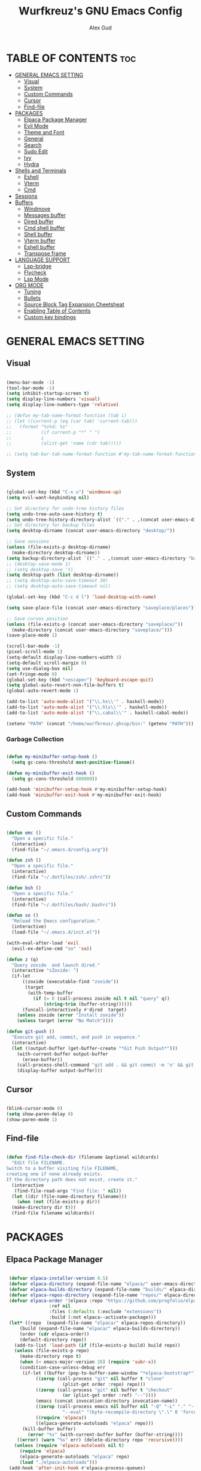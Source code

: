 #+TITLE: Wurfkreuz's GNU Emacs Config
#+AUTHOR: Alex Gud
#+DESCRIPTION: Empty.
#+STARTUP: showeverything ; Wont apply folding
#+OPTIONS: toc:3 ; Table of contents include 3 header levels down

* TABLE OF CONTENTS :toc:
- [[#general-emacs-setting][GENERAL EMACS SETTING]]
  - [[#visual][Visual]]
  - [[#system][System]]
  - [[#custom-commands][Custom Commands]]
  - [[#cursor][Cursor]]
  - [[#find-file][Find-file]]
- [[#packages][PACKAGES]]
  - [[#elpaca-package-manager][Elpaca Package Manager]]
  - [[#evil-mode][Evil Mode]]
  - [[#theme-and-font][Theme and Font]]
  - [[#general][General]]
  - [[#search][Search]]
  - [[#sudo-edit][Sudo Edit]]
  - [[#ivy][Ivy]]
  - [[#hydra][Hydra]]
- [[#shells-and-terminals][Shells and Terminals]]
  - [[#eshell][Eshell]]
  - [[#vterm][Vterm]]
  - [[#cmd][Cmd]]
- [[#sessions][Sessions]]
- [[#buffers][Buffers]]
  - [[#windmove][Windmove]]
  - [[#messages-buffer][Messages buffer]]
  - [[#dired-buffer][Dired buffer]]
  - [[#cmd-shell-buffer][Cmd shell buffer]]
  - [[#shell-buffer][Shell buffer]]
  - [[#vterm-buffer][Vterm buffer]]
  - [[#eshell-buffer][Eshell buffer]]
  - [[#transpose-frame][Transpose frame]]
- [[#language-support][LANGUAGE SUPPORT]]
  - [[#lsp-bridge][Lsp-bridge]]
  - [[#flycheck][Flycheck]]
  - [[#lsp-mode][Lsp Mode]]
- [[#org-mode][ORG MODE]]
  - [[#tuning][Tuning]]
  - [[#bullets][Bullets]]
  - [[#source-block-tag-expansion-cheetsheat][Source Block Tag Expansion Cheetsheat]]
  - [[#enabling-table-of-contents][Enabling Table of Contents]]
  - [[#custom-key-bindings][Custom key bindings]]

* GENERAL EMACS SETTING
** Visual

#+begin_src emacs-lisp

  (menu-bar-mode -1)
  (tool-bar-mode -1)
  (setq inhibit-startup-screen t)
  (setq display-line-numbers 'visual)
  (setq display-line-numbers-type 'relative)

  ;; (defun my-tab-name-format-function (tab i)
  ;; (let ((current-p (eq (car tab) 'current-tab)))
  ;;   (format "%s%d: %s"
  ;;           (if current-p "*" " ")
  ;;           i
  ;;           (alist-get 'name (cdr tab)))))

  ;; (setq tab-bar-tab-name-format-function #'my-tab-name-format-function)

#+end_src

** System

#+begin_src emacs-lisp

  (global-set-key (kbd "C-x u") 'windmove-up)
  (setq evil-want-keybinding nil)

  ;; Set directory for undo-tree history files
  (setq undo-tree-auto-save-history t)
  (setq undo-tree-history-directory-alist `(("." . ,(concat user-emacs-directory "undo-tree-history"))))
  ;; Set directory for backup files
  (setq desktop-dirname (concat user-emacs-directory "desktop/"))

  ;; Save sessions
  (unless (file-exists-p desktop-dirname)
    (make-directory desktop-dirname))
  (setq backup-directory-alist `(("." . ,(concat user-emacs-directory "backups"))))
  ;; (desktop-save-mode 1)
  ;; (setq desktop-save 't)
  (setq desktop-path (list desktop-dirname))
  ;; (setq desktop-auto-save-timeout 30)
  ;; (setq desktop-auto-save-timeout nil)

  (global-set-key (kbd "C-c d l") 'load-desktop-with-name)

  (setq save-place-file (concat user-emacs-directory "saveplace/places"))

  ;; Save cursos position
  (unless (file-exists-p (concat user-emacs-directory "saveplace/"))
    (make-directory (concat user-emacs-directory "saveplace/")))
  (save-place-mode 1)

  (scroll-bar-mode -1)
  (pixel-scroll-mode 1)
  (setq-default display-line-numbers-width 3)
  (setq-default scroll-margin 8)
  (setq use-dialog-box nil)
  (set-fringe-mode 0)
  (global-set-key (kbd "<escape>") 'keyboard-escape-quit)
  (setq global-auto-revert-non-file-buffers t)
  (global-auto-revert-mode 1)

  (add-to-list 'auto-mode-alist '("\\.hs\\'" . haskell-mode))
  (add-to-list 'auto-mode-alist '("\\.hls\\'" . haskell-mode))
  (add-to-list 'auto-mode-alist '("\\.cabal\\'" . haskell-cabal-mode))

  (setenv "PATH" (concat "/home/wurfkreuz/.ghcup/bin:" (getenv "PATH")))

#+end_src

*** Garbage Collection

#+begin_src emacs-lisp

  (defun my-minibuffer-setup-hook ()
    (setq gc-cons-threshold most-positive-fixnum))

  (defun my-minibuffer-exit-hook ()
    (setq gc-cons-threshold 800000))

  (add-hook 'minibuffer-setup-hook #'my-minibuffer-setup-hook)
  (add-hook 'minibuffer-exit-hook #'my-minibuffer-exit-hook)

#+end_src

** Custom Commands

#+begin_src emacs-lisp

  (defun emc ()
    "Open a specific file."
    (interactive)
    (find-file "~/.emacs.d/config.org"))

  (defun zsh ()
    "Open a specific file."
    (interactive)
    (find-file "~/.dotfiles/zsh/.zshrc"))

  (defun bsh ()
    "Open a specific file."
    (interactive)
    (find-file "~/.dotfiles/bash/.bashrc"))

  (defun so ()
    "Reload the Emacs configuration."
    (interactive)
    (load-file "~/.emacs.d/init.el"))

  (with-eval-after-load 'evil
    (evil-ex-define-cmd "so" 'so))

  (defun z (q)
    "Query zoxide  and launch dired."
    (interactive "sZoxide: ")
    (if-let
        ((zoxide (executable-find "zoxide"))
         (target
          (with-temp-buffer
            (if (= 0 (call-process zoxide nil t nil "query" q))
                (string-trim (buffer-string))))))
        (funcall-interactively #'dired  target)
      (unless zoxide (error "Install zoxide"))
      (unless target (error "No Match"))))
  
  (defun git-push ()
    "Execute git add, commit, and push in sequence."
    (interactive)
    (let ((output-buffer (get-buffer-create "*Git Push Output*")))
      (with-current-buffer output-buffer
        (erase-buffer))
      (call-process-shell-command "git add . && git commit -m 'n' && git push" nil output-buffer)
      (display-buffer output-buffer)))

#+end_src

** Cursor

#+begin_src emacs-lisp

  (blink-cursor-mode 0)
  (setq show-paren-delay 0)
  (show-paren-mode 1)

#+end_src

** Find-file

#+begin_src emacs-lisp

  (defun find-file-check-dir (filename &optional wildcards)
    "Edit file FILENAME.
  Switch to a buffer visiting file FILENAME,
  creating one if none already exists.
  If the directory path does not exist, create it."
    (interactive
     (find-file-read-args "Find file: " nil))
    (let ((dir (file-name-directory filename)))
      (when (not (file-exists-p dir))
	(make-directory dir t)))
    (find-file filename wildcards))

#+end_src

* PACKAGES
** Elpaca Package Manager

#+begin_src emacs-lisp

   (defvar elpaca-installer-version 0.5)
   (defvar elpaca-directory (expand-file-name "elpaca/" user-emacs-directory))
   (defvar elpaca-builds-directory (expand-file-name "builds/" elpaca-directory))
   (defvar elpaca-repos-directory (expand-file-name "repos/" elpaca-directory))
   (defvar elpaca-order '(elpaca :repo "https://github.com/progfolio/elpaca.git"
				  :ref nil
				  :files (:defaults (:exclude "extensions"))
				  :build (:not elpaca--activate-package)))
   (let* ((repo  (expand-file-name "elpaca/" elpaca-repos-directory))
	   (build (expand-file-name "elpaca/" elpaca-builds-directory))
	   (order (cdr elpaca-order))
	   (default-directory repo))
     (add-to-list 'load-path (if (file-exists-p build) build repo))
     (unless (file-exists-p repo)
       (make-directory repo t)
       (when (< emacs-major-version 28) (require 'subr-x))
       (condition-case-unless-debug err
	    (if-let ((buffer (pop-to-buffer-same-window "*elpaca-bootstrap*"))
		     ((zerop (call-process "git" nil buffer t "clone"
					   (plist-get order :repo) repo)))
		     ((zerop (call-process "git" nil buffer t "checkout"
					   (or (plist-get order :ref) "--"))))
		     (emacs (concat invocation-directory invocation-name))
		     ((zerop (call-process emacs nil buffer nil "-Q" "-L" "." "--batch"
					   "--eval" "(byte-recompile-directory \".\" 0 'force)")))
		     ((require 'elpaca))
		     ((elpaca-generate-autoloads "elpaca" repo)))
		(kill-buffer buffer)
	      (error "%s" (with-current-buffer buffer (buffer-string))))
	  ((error) (warn "%s" err) (delete-directory repo 'recursive))))
     (unless (require 'elpaca-autoloads nil t)
       (require 'elpaca)
       (elpaca-generate-autoloads "elpaca" repo)
       (load "./elpaca-autoloads")))
   (add-hook 'after-init-hook #'elpaca-process-queues)
   (elpaca `(,@elpaca-order))
     ;; Install use-package support
  (elpaca elpaca-use-package
    ;; Enable :elpaca use-package keyword.
    (elpaca-use-package-mode)
    ;; Assume :elpaca t unless otherwise specified.
    (setq elpaca-use-package-by-default t))

  ;; Block until current queue processed.
  (elpaca-wait)
   (setq package-enable-at-startup nil)

#+end_src

** Evil Mode

#+begin_src emacs-lisp

  (use-package undo-tree
    :config
    (global-undo-tree-mode))

  (use-package evil
    :init
    (setq evil-want-C-u-scroll t
	  evil-want-C-i-jump nil
	  evil-want-integration t)
    :config
    (evil-mode 1)
    (setq evil-shift-width 2)
    (add-hook 'evil-mode-hook 'undo-tree-mode))

  (setq evil-undo-system 'undo-tree)

  (use-package evil-commentary
    :config
    (evil-commentary-mode))

  (use-package evil-collection
    :after evil
    :init ;;    (setq evil-want-keybinding nil)
    :config
    (setq evil-collection-mode-list '(dashboard eshell dired ibuffer vterm))
    (evil-collection-init))

  (use-package evil-org
    :after org
    :config 
    (require 'evil-org-agenda)
    (evil-org-agenda-set-keys)
    (add-hook 'org-mode-hook 'evil-org-mode)
    (add-hook 'evil-org-mode-hook
	      (lambda ()
		(evil-org-set-key-theme)))
    :ensure nil)


  (add-hook 'text-mode-hook 'display-line-numbers-mode)
  (add-hook 'prog-mode-hook 'display-line-numbers-mode)

  ;; (global-set-key (kbd "C-x f") 'find-file)

#+end_src

*** Custom keybindings

#+begin_src emacs-lisp

  (with-eval-after-load 'evil
    (define-key evil-insert-state-map (kbd "C-S-v") 'yank)
    (define-key evil-visual-state-map (kbd "{") 'evil-backward-paragraph)
    (define-key evil-visual-state-map (kbd "}") 'evil-forward-paragraph)
    (define-key evil-insert-state-map (kbd "M-f") 'evil-forward-word-begin)
    (define-key evil-insert-state-map (kbd "M-b") 'evil-backward-word-begin)
    
    (define-key evil-normal-state-map (kbd "gq") 'FormatToThreshold)
    (define-key evil-visual-state-map (kbd "gq") 'FormatToThreshold))


#+end_src

** Theme and Font

#+begin_src emacs-lisp

  ;; (add-to-list 'custom-theme-load-path (expand-file-name "themes" user-emacs-directory))
  ;; (put 'eval 'safe-local-variable #'identity)
  ;; (load-theme 'spaceway t)

  (use-package gruvbox-theme
    :config
    (load-theme 'gruvbox t))

  ;; (use-package doom-themes
  ;;   :ensure t
  ;;   :config
  ;;   (setq doom-themes-enable-bold t    ; if nil, bold is universally disabled
  ;;         doom-themes-enable-italic nil) ; if nil, italics is universally disabled
  ;;   (load-theme 'doom-one t)
  ;;   ;Corrects (and improves) org-mode's native fontification.
  ;;   (doom-themes-org-config))

  (when (member "Noto Sans Mono" (font-family-list))
    (set-face-attribute 'default nil :font "Noto Sans Mono-12:weight=medium")
    )

#+end_src

*** Icons

#+begin_src emacs-lisp

   (use-package all-the-icons
     :ensure t
     :if (display-graphic-p))

   (use-package all-the-icons-dired
     :hook (dired-mode . (lambda () (all-the-icons-dired-mode t))))

#+end_src

** General
 
#+begin_src emacs-lisp

  (use-package general
    :config
    (general-evil-setup)

  ;; "C-M-j" 'counsel-switch-buffer

  ;; set up 'SPC' as the global leader key
  (general-create-definer w/leader-keys
    :states '(normal insert visual emacs)
    :keymaps 'override
    :prefix "SPC" ;; set leader
    :global-prefix "M-SPC") ;; access leader in insert mode

  (w/leader-keys

    "fr" '(counsel-recentf :wk "Find recent files")
    "fd" '(counsel-find-file-check-dir :wk "Find file modified")
    "fe" '(OpenDiredBufferInCurrentWindow :wk "Open a full screen dired buffer in a current window")
    "ff" '(projectile-find-file :wk "Find file fuzzy finder with a git directory as an anchor")

    "w"  'hydra-window-size/body 

    "ss" '(save-current-desktop-session :wk "Save the current desktop session into its corresponding directory")
    "sd" '(delete-desktop-session :wk "Delete selected session")
    "sl" '(load-desktop-with-name :wk "Load a desktop session by name, chosen from available sessions")

    "tn" '(tab-bar-new-tab :wk "Create a new tab")
    "tc" '(tab-bar-close-tab :wk "Close a tab")
    "tr" '(tab-bar-rename-tab :wk "Rename a tab")

    "mm" '(open-messages-buffer-in-split :wk "Open the *Messages buffer")

    "xx" '(kill-buffer-and-window :wk "Close buffer with its window")

    "pp" '(git-push :wk "Activate an elisp copy of the git push alias")

    "cc" '(RunCmdShellCommand :wk "Run CMD command")
    "ch" '(my-hoogle-search :wk "Hoogle search prompt in the shell cmd")

    ;; "ts" '(SpawnShellSplitBelow :wk "Spawn shell below")

    "zz" '(z :wk "Call zoxide prompt")

    "vv" '(OpenVtermBelow :wk "Toggle vterm")

    "dd" '(OpenDiredBufferInSplit :wk "Open Dired buffer in split")

    "ld" '(lsp-find-definition :wk "Open diagnostic list in a separate split")
    "lk" '(lsp-describe-thing-at-point :wk "Open a hover window")
    ;; "ld" '(lsp-bridge-diagnostic-list :wk "Open diagnostic list in a separate split")
    ;; "lk" '(lsp-bridge-popup-documentation :wk "Open a hover window")

    "ee" '(SpawnEshellSplitBelow :wk "Create a new lessend eshell window under a current one")
    "es" '(eshell :wk "Eshell")

    "e" '(:ignore t :wk "Evaluate/Eshell")
    "eb" '(eval-buffer :wk "Evaluate elisp in buffer")
    "ed" '(eval-defun :wk "Evaluate defun containing or after point")
    "ex" '(eval-expression :wk "Evaluate and elisp expression")
    "el" '(eval-last-sexp :wk "Evaluate elisp expression before point")
    "er" '(eval-region :wk "Evaluate elisp in region")
    "es" '(counsel-esh-history :wk "Eshell history")

	)
  )

#+end_src

** Search

#+begin_src emacs-lisp

   (use-package rg
    :ensure t
    :config
    (rg-enable-default-bindings))
   
#+end_src

** Sudo Edit

#+begin_src emacs-lisp

  (use-package sudo-edit
    :config
      (w/leader-keys
	"fs" '(sudo-edit-find-file :wk "Sudo find file")
	"fS" '(sudo-edit :wk "Sudo edit file")))

#+end_src

** Ivy

#+begin_src emacs-lisp

  (use-package projectile
    :config
    (projectile-mode +1))

  (use-package counsel
    :after ivy
    :config 
    (counsel-mode))

  (use-package ivy
    :bind
    ;; ivy-resume resumes the last Ivy-based completion.
    (("C-c C-r" . ivy-resume)
     ("C-x B" . ivy-switch-buffer-other-window))
    :custom
    (setq ivy-use-virtual-buffers t)
    (setq ivy-count-format "(%d/%d) ")
    (setq enable-recursive-minibuffers t)
    :config
    (ivy-mode))

  (use-package all-the-icons-ivy-rich
    :ensure t
    :init
    (all-the-icons-ivy-rich-mode 1))

  (use-package ivy-rich
    :after ivy
    :ensure t
    :init (ivy-rich-mode 1) ;; this gets us descriptions in M-x.
    :custom
    (ivy-virtual-abbreviate 'full
                            ivy-rich-switch-buffer-align-virtual-buffer t
                            ivy-rich-path-style 'abbrev))
    ;; :config
    ;; (ivy-set-display-transformer 'ivy-switch-buffer
    ;;                              'ivy-rich-switch-buffer-transformer))

  (defun counsel-find-file-check-dir ()
    "Like `counsel-find-file', but use `find-file-check-dir' instead of `find-file'."
    (interactive)
    (ivy-read "Find file: " #'read-file-name-internal
              :matcher #'counsel--find-file-matcher
              :action #'find-file-check-dir
              :preselect (or (buffer-file-name)
                            (expand-file-name default-directory))
              :require-match 'confirm-after-completion
              :history 'file-name-history
              :keymap counsel-find-file-map
              :caller 'counsel-find-file))

  (global-set-key (kbd "C-x f") 'counsel-find-file-check-dir)

#+end_src


** Hydra

#+begin_src emacs-lisp

  (use-package hydra
    :config
    (defhydra hydra-window-size (:color red)
      "window size"
      ("h" (lambda () (interactive) (shrink-window-horizontally 5)) "shrink horizontally")
      ("l" (lambda () (interactive) (enlarge-window-horizontally 5)) "enlarge horizontally")
      ("k" (lambda () (interactive) (shrink-window 3)) "shrink vertically")
      ("j" (lambda () (interactive) (enlarge-window 3)) "enlarge vertically")
      ("t" transpose-frame "transpose windows")
      ("q" nil "quit")))

#+end_src

* Shells and Terminals
** Eshell

#+begin_src emacs-lisp

  (use-package eshell-syntax-highlighting
    :after esh-mode
    :config
    (eshell-syntax-highlighting-global-mode +1))

  ;; eshell-syntax-highlighting -- adds fish/zsh-like syntax highlighting.
  ;; eshell-rc-script -- your profile for eshell; like a bashrc for eshell.
  ;; eshell-aliases-file -- sets an aliases file for the eshell.

  (setq eshell-rc-script (concat user-emacs-directory "eshell/eshelrc")
        eshell-aliases-file (concat user-emacs-directory "eshell/aliases")
        eshell-history-size 5000
        eshell-buffer-maximum-lines 5000
        eshell-hist-ignoredups t
        eshell-scroll-to-bottom-on-input t
        eshell-destroy-buffer-when-process-dies t
        eshell-visual-commands'("bash" "fish" "htop" "ssh" "top" "zsh"))

  (add-hook 'eshell-mode-hook
          (lambda ()
            (setq-local scroll-margin 0)))

  (defun eshell-insert-last-argument ()
    "Insert the last argument of the previous command."
    (interactive)
    (let* ((last-command (eshell-previous-input-string 0))
          (args (split-string-and-unquote last-command))
          (last-arg (car (last args))))
      (when last-arg
        (insert last-arg))))

  (defun setup-eshell-keys ()
    (define-key eshell-mode-map (kbd "M-.") 'eshell-insert-last-argument))

  (add-hook 'eshell-mode-hook 'setup-eshell-keys)

#+end_src

** Vterm

#+begin_src emacs-lisp

  (use-package vterm
    :ensure t
    :config
    ;; (add-hook 'vterm-mode-hook #'evil-insert-state)
    ;; (add-hook 'vterm-mode-hook (lambda () (setq evil-default-state 'emacs)))
    (setq vterm-shell "/bin/bash")
    :bind (:map vterm-mode-map
                ("M-e" . (lambda ()
                           (interactive)
                           (if (bound-and-true-p evil-local-mode)
                               (evil-local-mode -1)
                             (evil-local-mode 1))))))

#+end_src

** Cmd

#+begin_src emacs-lisp

  (defun my-hoogle-search (query)
    "Search Hoogle for QUERY."
    (interactive "sHoogle search: ") ; Prompt for the search term
    (shell-command (concat "hoogle search " (shell-quote-argument query))))

#+end_src

* Sessions

#+begin_src emacs-lisp

  ;; (defvar current-desktop-session-name nil
  ;;   "The name of the currently loaded desktop session.")

  ;; (defun save-current-desktop-session ()
  ;;   "Save the current desktop session using the current session name."
  ;;   (interactive)
  ;;   (if current-desktop-session-name
  ;;       (let ((desktop-dir (concat user-emacs-directory "desktop/" current-desktop-session-name "/")))
  ;;         (unless (file-exists-p desktop-dir)
  ;;           (make-directory desktop-dir))
  ;;         (desktop-save desktop-dir))
  ;;     (message "No desktop session is currently loaded.")))

  ;; (defun load-desktop-with-name ()
  ;;   "Load a desktop session by name, chosen from available sessions."
  ;;   (interactive)
  ;;   (let* ((desktop-dir (concat user-emacs-directory "desktop/"))
  ;;         (session-dirs (directory-files desktop-dir nil "^[^.]"))  ; List directories excluding hidden ones
  ;;         (session-name (completing-read "Choose desktop session: " session-dirs nil t)))
  ;;     (setq current-desktop-session-name session-name)  ; Save the session name globally
  ;;     (desktop-change-dir (concat desktop-dir session-name "/"))))

  ;; ;; Disable the default desktop save mode
  ;; (desktop-save-mode 0)

  ;; ;; Remove the auto-save hook if it was previously added
  ;; (remove-hook 'auto-save-hook 'my-desktop-autosave)

  (defvar current-desktop-session-name nil
    "The name of the currently loaded desktop session.")

  (defvar desktop-autosave-timer nil
    "Timer object for desktop autosave, to avoid multiple timers running.")

  (defun save-current-desktop-session ()
    "Save the current desktop session using the current session name.
  If no session is loaded, prompt to create a new one."
    (interactive)
    (if current-desktop-session-name
        (let ((desktop-dir (concat user-emacs-directory "desktop/" current-desktop-session-name "/")))
          (unless (file-exists-p desktop-dir)
            (make-directory desktop-dir))
          (desktop-save desktop-dir))
      ;; No session is loaded, prompt to create a new one
      (let ((new-session-name (read-string "Enter new session name: ")))
        (unless (string-empty-p new-session-name)
          (let ((new-desktop-dir (concat user-emacs-directory "desktop/" new-session-name "/")))
            (make-directory new-desktop-dir t)
            (setq current-desktop-session-name new-session-name)
            (desktop-save new-desktop-dir))))))

  (defun load-desktop-with-name ()
    "Load a desktop session by name, chosen from available sessions."
    (interactive)
    (when current-desktop-session-name
      ;; Save the current session before loading a new one, but only if a session is already loaded.
      (save-current-desktop-session))
    (let* ((desktop-dir (concat user-emacs-directory "desktop/"))
          (session-dirs (directory-files desktop-dir nil "^[^.]"))  ; List directories excluding hidden ones
          (session-name (completing-read "Choose desktop session: " session-dirs nil t)))
      (setq current-desktop-session-name session-name)  ; Save the session name globally
      (desktop-change-dir (concat desktop-dir session-name "/"))
      ;; Set up the autosave timer when a new session is loaded
      (when desktop-autosave-timer
        (cancel-timer desktop-autosave-timer))
      (setq desktop-autosave-timer (run-with-timer 0 30 'save-current-desktop-session))))

  ;; Disable the default desktop save mode
  (desktop-save-mode 0)

  (defun delete-desktop-session ()
    "Delete a desktop session by name, chosen from available sessions."
    (interactive)
    (let* ((desktop-dir (concat user-emacs-directory "desktop/"))
          (session-dirs (directory-files desktop-dir nil "^[^.]"))  ; List directories excluding hidden ones
          (session-name (completing-read "Choose desktop session to delete: " session-dirs nil t)))
      (when (yes-or-no-p (format "Are you sure you want to delete the '%s' session? " session-name))
        (let ((session-path (concat desktop-dir session-name)))
          (if (file-directory-p session-path)
              (progn
                (delete-directory session-path t)  ; 't' for recursive delete
                (message "Deleted desktop session '%s'." session-name))
            (message "No such desktop session '%s'." session-name))))))

#+end_src

* Buffers
** Windmove

#+begin_src emacs-lisp

  (require 'windmove)

  ;;;###autoload
  (defun buf-move-up ()
  "Swap the current buffer and the buffer above the split.
  If there is no split, ie now window above the current one, an
  error is signaled."
    ;;  "Switches between the current buffer, and the buffer above the
    ;;  split, if possible."
    (interactive)
    (let* ((other-win (windmove-find-other-window 'up))
	   (buf-this-buf (window-buffer (selected-window))))
      (if (null other-win)
	  (error "No window above this one")
	;; swap top with this one
	(set-window-buffer (selected-window) (window-buffer other-win))
	;; move this one to top
	(set-window-buffer other-win buf-this-buf)
	(select-window other-win))))

  ;;;###autoload
  (defun buf-move-down ()
  "Swap the current buffer and the buffer under the split.
  If there is no split, ie now window under the current one, an
  error is signaled."
    (interactive)
    (let* ((other-win (windmove-find-other-window 'down))
	   (buf-this-buf (window-buffer (selected-window))))
      (if (or (null other-win) 
	      (string-match "^ \\*Minibuf" (buffer-name (window-buffer other-win))))
	  (error "No window under this one")
	;; swap top with this one
	(set-window-buffer (selected-window) (window-buffer other-win))
	;; move this one to top
	(set-window-buffer other-win buf-this-buf)
	(select-window other-win))))

  ;;;###autoload
  (defun buf-move-left ()
  "Swap the current buffer and the buffer on the left of the split.
  If there is no split, ie now window on the left of the current
  one, an error is signaled."
    (interactive)
    (let* ((other-win (windmove-find-other-window 'left))
	   (buf-this-buf (window-buffer (selected-window))))
      (if (null other-win)
	  (error "No left split")
	;; swap top with this one
	(set-window-buffer (selected-window) (window-buffer other-win))
	;; move this one to top
	(set-window-buffer other-win buf-this-buf)
	(select-window other-win))))

  ;;;###autoload
  (defun buf-move-right ()
  "Swap the current buffer and the buffer on the right of the split.
  If there is no split, ie now window on the right of the current
  one, an error is signaled."
    (interactive)
    (let* ((other-win (windmove-find-other-window 'right))
	   (buf-this-buf (window-buffer (selected-window))))
      (if (null other-win)
	  (error "No right split")
	;; swap top with this one
	(set-window-buffer (selected-window) (window-buffer other-win))
	;; move this one to top
	(set-window-buffer other-win buf-this-buf)
	(select-window other-win))))

#+end_src

** Messages buffer

#+begin_src emacs-lisp

  (defun open-messages-buffer-in-split ()
    (interactive)
    (split-window-horizontally)
    (other-window 1)
    (switch-to-buffer "*Messages*"))

#+end_src

** Dired buffer

#+begin_src emacs-lisp

  (defun OpenDiredBufferInSplit ()
    "Open a Dired buffer in a vertical split on the right, showing the directory of the current buffer."
    (interactive)
    (let ((current-dir (file-name-directory (or (buffer-file-name) default-directory))))
      (split-window-right)
      (windmove-right)
      (dired current-dir)))

  (defun OpenDiredBufferInCurrentWindow ()
    "Open a Dired buffer in the current window, showing the directory of the current buffer."
    (interactive)
    (let ((current-dir (file-name-directory (or (buffer-file-name) default-directory))))
      (dired current-dir)))

#+end_src

** Cmd shell buffer

#+begin_src emacs-lisp

  (defun RunCmdShellCommand ()
    "Prompt for and run a CMD shell command."
    (interactive)
    (let ((cmd (read-shell-command "Run CMD command: ")))
      (shell-command cmd)))

#+end_src

** Shell buffer

#+begin_src emacs-lisp

  (defun my-shell-mode-hook ()
    (setq-local scroll-margin 0))

  (add-hook 'shell-mode-hook 'my-shell-mode-hook)
  
  (setq explicit-shell-file-name "/usr/bin/bash")  ; your shell path here
  (setq explicit-bash-args '("--login" "-i"))

  (add-hook 'shell-mode-hook 'ShellModeSetup)

  (defun SpawnShellSplitBelow ()
    "Open a shell in a small split below."
    (interactive)
    (split-window-below -10)
    (other-window 1)
    (shell))

#+end_src

** Vterm buffer

#+begin_src emacs-lisp

  (defun OpenVtermBelow ()
    "Open a `vterm' buffer in a new window below the current one."
    (interactive)
    (let ((buf (generate-new-buffer "*vterm*"))
          (cur-window (selected-window)))
      (save-excursion
        (select-window cur-window)
        (split-window-below)
        (windmove-down)
        (switch-to-buffer buf)
        (vterm)
        (shrink-window 10)
        (if (bound-and-true-p evil-local-mode)
            (evil-local-mode -1)
          (evil-local-mode 1)))))

#+end_src

** Eshell buffer

#+begin_src emacs-lisp

  (defun SpawnEshellSplitBelow ()
    "Open a shell in a small split below."
    (interactive)
    (split-window-below -10)
    (other-window 1)
    (eshell))
  
#+end_src

** Transpose frame

#+begin_src emacs-lisp

  (use-package transpose-frame)
  
#+end_src

* LANGUAGE SUPPORT

#+begin_src emacs-lisp

  (use-package haskell-mode)
  (use-package go-mode)
  (use-package markdown-mode
    :ensure t
    :mode ("README\\.md\\'" . gfm-mode)
    :init (setq markdown-command "multimarkdown")
    :bind (:map markdown-mode-map
          ("C-c C-e" . markdown-do)))

#+end_src

** Lsp-bridge

#+begin_src emacs-lisp

  ;; (use-package yasnippet
  ;;   :config
  ;;   (yas-global-mode 1))

  ;; (use-package lsp-bridge
  ;;   :elpaca '(lsp-bridge :type git :host github :repo "manateelazycat/lsp-bridge"
  ;;             :files (:defaults "*.el" "*.py" "acm" "core" "langserver" "multiserver" "resources")
  ;;             :build (:not compile))
  ;;   :init
  ;;   (global-lsp-bridge-mode)
  ;;   :config
  ;;   (setq lsp-bridge-complete-manually t)
  ;;   (setq lsp-bridge-enable-log t)
  ;;   (setq lsp-bridge-enable-auto-format-code t)
  ;;   (global-set-key (kbd "C-x C-o") 'lsp-bridge-popup-complete-menu))

#+end_src

** Flycheck

#+begin_src emacs-lisp

  (use-package flycheck
    :init
    (add-hook 'after-init-hook #'global-flycheck-mode))
    ;; :config
    ;; (add-hook 'flycheck-mode-hook #'flycheck-inline-mode))

#+end_src

** Lsp Mode

#+begin_src emacs-lisp

    (use-package lsp-mode
        :ensure t
        :commands lsp
        :config 
        (add-hook 'haskell-mode-hook #'lsp))
        (setq lsp-idle-delay 0.1)
        (setq lsp-enable-symbol-highlighting nil)

    (use-package lsp-ui
        :ensure t
        :commands lsp-ui-mode)

    (use-package lsp-haskell
        :ensure t
        :init
        (setq lsp-haskell-server-path "haskell-language-server-wrapper")
        :after lsp
        :config
        ;; (setq lsp-haskell-check-parents 'AlwaysCheck)
  )

  ;;   (use-package corfu
  ;;       :ensure t
  ;;       :bind (("C-." . corfu-next)
  ;;              ("C-," . corfu-prev)))

#+end_src

* ORG MODE
** Tuning

#+begin_src emacs-lisp

  ;; (electric-indent-mode -1)
  (require 'org-tempo)

  (add-to-list 'org-structure-template-alist '("se" . "src emacs-lisp"))

#+end_src

** Bullets

#+begin_src emacs-lisp

  (add-hook 'org-mode-hook 'org-indent-mode)
  (use-package org-bullets)
  (add-hook 'org-mode-hook (lambda () (org-bullets-mode 1)))

#+end_src

** Source Block Tag Expansion Cheetsheat

   | Name | Description |
   |------+-------------|
   | se   | lisp        |
   |------+-------------|
   |      |             |

   
** Enabling Table of Contents
 
#+begin_src emacs-lisp

   (use-package toc-org
       :commands toc-org-enable
       :init (add-hook 'org-mode-hook 'toc-org-enable))

#+end_src

** Custom key bindings

#+begin_src emacs-lisp

  (defun org-insert-row-with-floor ()
    "Insert a new row with a 'floor' above in an Org mode table."
    (interactive)
    (org-table-next-field)
    (beginning-of-line)
    (insert "|-")
    (org-table-align)
    (org-return))


  ;; (define-key org-mode-map (kbd "C-c f") 'org-insert-row-with-floor)

  (defun FormatToThreshold (char-threshold)
    "Formats the selected text to not exceed CHAR-THRESHOLD characters per line."
    (interactive "nCharacter Threshold: ")
    (let ((start (region-beginning))
          (end (region-end))
          all-text words formatted-text)
      (save-excursion
        (setq all-text (buffer-substring start end))
        (setq words (split-string all-text))
        (let ((current-line "")
              (current-length 0))
          (dolist (word words)
            (if (> (+ current-length (length word) 1) char-threshold)
                (progn
                  (setq formatted-text (concat formatted-text current-line "\n"))
                  (setq current-line word)
                  (setq current-length (length word)))
              (progn
                (setq current-line (if (string= "" current-line)
                                      word
                                    (concat current-line " " word)))
                (setq current-length (+ current-length (length word) 1)))))
          (setq formatted-text (concat formatted-text current-line)))
        (delete-region start end)
        (goto-char start)
        (insert formatted-text))))

#+end_src
